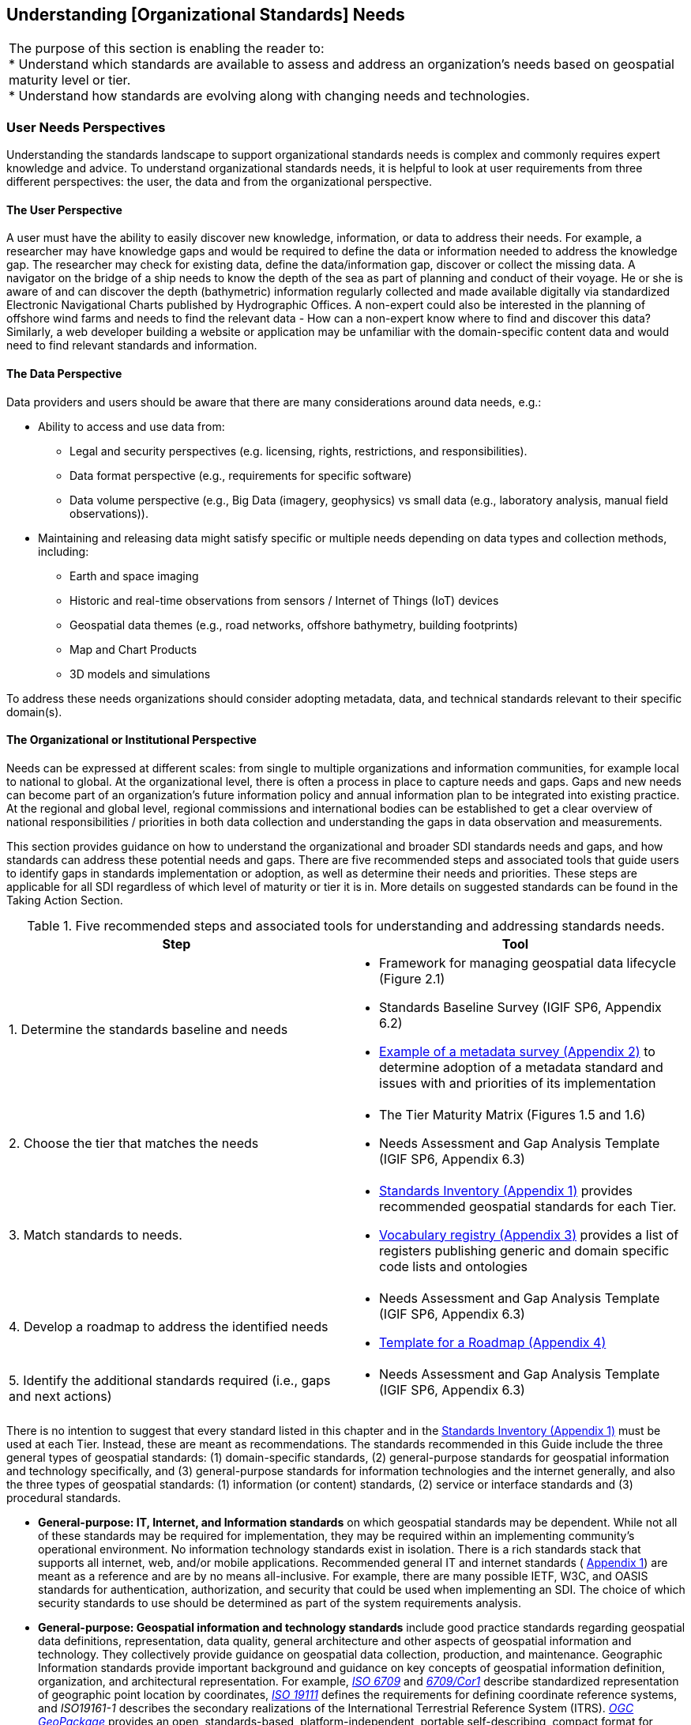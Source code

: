== Understanding [Organizational Standards] Needs

[width=818]
|===
| The purpose of this section is enabling the reader to: +
* Understand which standards are available to assess and address an organization's needs based on geospatial maturity level or tier. +
* Understand how standards are evolving along with changing needs and technologies.
|===


=== User Needs Perspectives

Understanding the standards landscape to support organizational standards needs is complex and commonly requires expert knowledge and advice. To understand organizational standards needs, it is helpful to look at user requirements from three different perspectives: the user, the data and from the organizational perspective.

==== The User Perspective

A user must have the ability to easily discover new knowledge, information, or data to address their needs. For example, a researcher may have knowledge gaps and would be required to define the data or information needed to address the knowledge gap. The researcher may check for existing data, define the data/information gap, discover or collect the missing data. A navigator on the bridge of a ship needs to know the depth of the sea as part of planning and conduct of their voyage. He or she is aware of and can discover the depth (bathymetric) information regularly collected and made available digitally via standardized Electronic Navigational Charts published by Hydrographic Offices. A non-expert could also be interested in the planning of offshore wind farms and needs to find the relevant data - How can a non-expert know where to find and discover this data? Similarly, a web developer building a website or application may be unfamiliar with the domain-specific content data and would need to find relevant standards and information.

==== The Data Perspective

Data providers and users should be aware that there are many considerations around data needs, e.g.:

* Ability to access and use data from:
** Legal and security perspectives (e.g. licensing, rights, restrictions, and responsibilities).
** Data format perspective (e.g., requirements for specific software)
** Data volume perspective (e.g., Big Data (imagery, geophysics) vs small data (e.g., laboratory analysis, manual field observations)).
* Maintaining and releasing data might satisfy specific or multiple needs depending on data types and collection methods, including:
** Earth and space imaging
** Historic and real-time observations from sensors / Internet of Things (IoT) devices
** Geospatial data themes (e.g., road networks, offshore bathymetry, building footprints)
** Map and Chart Products
** 3D models and simulations

To address these needs organizations should consider adopting metadata, data, and technical standards relevant to their specific domain(s).

==== The Organizational or Institutional Perspective

Needs can be expressed at different scales: from single to multiple organizations and information communities, for example local to national to global. At the organizational level, there is often a process in place to capture needs and gaps. Gaps and new needs can become part of an organization's future information policy and annual information plan to be integrated into existing practice. At the regional and global level, regional commissions and international bodies can be established to get a clear overview of national responsibilities / priorities in both data collection and understanding the gaps in data observation and measurements.

This section provides guidance on how to understand the organizational and broader SDI standards needs and gaps, and how standards can address these potential needs and gaps. There are five recommended steps and associated tools that guide users to identify gaps in standards implementation or adoption, as well as determine their needs and priorities. These steps are applicable for all SDI regardless of which level of maturity or tier it is in. More details on suggested standards can be found in the Taking Action Section.


.Five recommended steps and associated tools for understanding and addressing standards needs.
[width=809]
|===
h| *Step* h| *Tool*
| 1. Determine the standards baseline and needs a|
* Framework for managing geospatial data lifecycle (Figure 2.1)
* Standards Baseline Survey (IGIF SP6, Appendix 6.2)
* https://drive.google.com/file/d/1nHctj0dJ1FNGbAsYbmva_EMfccYgQgX_/view?usp=sharing[Example of a metadata survey (Appendix 2)] to determine adoption of a metadata standard and issues with and priorities of its implementation
| 2. Choose the tier that matches the needs a|
* The Tier Maturity Matrix (Figures 1.5 and 1.6)
* Needs Assessment and Gap Analysis Template (IGIF SP6, Appendix 6.3)
| 3. Match standards to needs. a|
* https://drive.google.com/file/d/1DAb4QinqlEecqFzvtqi7JpnX7zzpdZJM/view?usp=sharing[Standards Inventory (Appendix 1)] provides recommended geospatial standards for each Tier.
* https://drive.google.com/file/d/1igF3xS4wfz7edKthEjmqtwIwJ_UqKBs0/view?usp=sharing[Vocabulary registry (Appendix 3)] provides a list of registers publishing generic and domain specific code lists and ontologies
| 4. Develop a roadmap to address the identified needs a|
* Needs Assessment and Gap Analysis Template (IGIF SP6, Appendix 6.3)
* https://drive.google.com/file/d/1KPTx28APjuqBKz8enh13RQFBc3NB7ZKJ/view?usp=sharing[Template for a Roadmap (Appendix 4)]
| 5. Identify the additional standards required (i.e., gaps and next actions) a|
* Needs Assessment and Gap Analysis Template (IGIF SP6, Appendix 6.3)
|===

There is no intention to suggest that every standard listed in this chapter and in the https://drive.google.com/file/d/1DAb4QinqlEecqFzvtqi7JpnX7zzpdZJM/view?usp=sharing[Standards Inventory (Appendix 1)] must be used at each Tier. Instead, these are meant as recommendations. The standards recommended in this Guide include the three general types of geospatial standards: (1) domain-specific standards, (2) general-purpose standards for geospatial information and technology specifically, and (3) general-purpose standards for information technologies and the internet generally, and also the three types of geospatial standards: (1) information (or content) standards, (2) service or interface standards and (3) procedural standards.

* *General-purpose: IT, Internet, and Information standards* on which geospatial standards may be dependent. While not all of these standards may be required for implementation, they may be required within an implementing community's operational environment. No information technology standards exist in isolation. There is a rich standards stack that supports all internet, web, and/or mobile applications. Recommended general IT and internet standards ( https://drive.google.com/file/d/1DAb4QinqlEecqFzvtqi7JpnX7zzpdZJM/view?usp=sharing[Appendix 1]) are meant as a reference and are by no means all-inclusive. For example, there are many possible IETF, W3C, and OASIS standards for authentication, authorization, and security that could be used when implementing an SDI. The choice of which security standards to use should be determined as part of the system requirements analysis.
* *General-purpose: Geospatial information and technology standards* include good practice standards regarding geospatial data definitions, representation, data quality, general architecture and other aspects of geospatial information and technology. They collectively provide guidance on geospatial data collection, production, and maintenance. Geographic Information standards provide important background and guidance on key concepts of geospatial information definition, organization, and architectural representation. For example, http://www.iso.org/standard/39242.html[_ISO 6709_] and http://www.iso.org/standard/53539.html[_6709/Cor1_] describe standardized representation of geographic point location by coordinates, http://www.iso.org/standard/74039.html[_ISO 19111_] defines the requirements for defining coordinate reference systems, and _ISO19161-1_ describes the secondary realizations of the International Terrestrial Reference System (ITRS). http://www.ogc.org/standards/geopackage[_OGC GeoPackage_] provides an open, standards-based, platform-independent, portable self-describing, compact format for transferring geospatial information, and the http://iho.int/en/standards-and-specifications[_IHO S-4_] provides regulations for International Charts and Chart Specifications of the IHO.

=== Managing the Geospatial Data Lifecycle

Defining a framework and standards for effective management of geospatial data lifecycle is the first and probably most important step for any organization (Table 2.1) since data supports all levels of capability and collaboration described in the 'Tiers: A Goal-based Approach to Implementation' subsection (Figure 1.5). Organizational success depends on how effectively and efficiently data can be applied in delivering products and services. Potential needs in managing data life cycle could include:

* Implementing consistent practices for geospatial data acquisition, management, and archiving.
* Discovering geospatial data within organizations.
* Defining processes for geospatial data archiving.
* Supporting digital geospatial data preservation.

Developed in 2016, the ' http://www.go-fair.org/fair-principles[FAIR Guiding Principles for data management and stewardship'] can be used to help with development of these capabilities. These guidelines intend to improve the Findability, Accessibility, Interoperability, and Reuse of digital assets, and emphasize machine-actionability (the capacity of computational systems to find and interrogate data with none or minimal human intervention) to support humans in dealing with increased volume, complexity, and creation speed of data. The FAIR Principles provide a very comprehensive framework for applying standards and dealing with all aspects of the data lifecycle, including the ability to collect, organize, describe, and manage geospatial information.

Standardized application schemas and feature catalogs support these capabilities. Quite often, an organization has existing digital geographic information they wish to visualize and share over the web. In this case, the organization would use the referenced standards for maturing their geospatial content collection, management, and update capabilities. These standards should be viewed in the context of the maturity of the SDI and transitioning to Spatial Knowledge Infrastructure (SKI) (Fig 2.2) activities in the organization. For example, a set of standards for transitioning from building portals for data accessed by humans to enable data being machine accessible and actionable via IoT.

Along with data management, organizations need to determine a policy on sharing data, specifically which themes or categories of geospatial information are to be shared. The IGIF SP2 Appendix 2.6 provides an example of aGap Analysis Matrix. Depending on the maturity of the system, sharing could be "view only" (solves the majority of use cases) or actual publication and transmission of physical data. At this level, one or more organizations agree to collaborate and share specific data holdings. Standards at this step in the process are sharing and access agreements, authentication/authorization rules, policies that can be documented and communicated, and/or cartographic symbolization rules.

Organizations should consider using the standards summarized in Figure 2.1 to enable effective management of data and ability to easily apply it for any (re-)use. For details on these standards and the standards associated with the discussion of Tiers below, please see https://drive.google.com/file/d/1DAb4QinqlEecqFzvtqi7JpnX7zzpdZJM/view?usp=sharing[Appendix 1].

.Geospatial data life cycle and examples of applicable standards (Amended from Source: Geospatial Frameworks)
image::images/figure2.1.png[]

=== Functions and Needs by Tier

With reference to the tier diagram introduced in Direction Setting (Figures 1.5 and 1.6) and steps 2-3 of the 5 recommended steps (Table 2.1), the following subsections underscore the geospatial functional and standards needs which organizations could address depending on its tier and system maturity.

==== Tier 1 - Share Maps Internally and Over the Web

Within a portal context, the most basic requirement is to be able to easily and effectively access and display geospatial information that may be stored in one or more databases and may use different vendor solutions and storage formats. Hence, the functions of visualization and portrayal, and subsequently catalogue and discovery are important at this tier. As identified in IGIF SP6 Appendix 6.3, potential needs at this tier could include:

* Visual overlay geospatial information as maps from different sources.
* Visualization of digital geospatial information as maps over the Web.
* Clear description of geospatial information (metadata).
* Discovery of geospatial information via online catalogs.
* Interoperability of internal and disconnected operations.

Therefore, the standards most widely implemented for Tier 1 are: http://www.ogc.org/standards/wms[_OGC Web Map Service (WMS)_]_,_ http://www.ogc.org/standards/wmts[_OGC Web Map Tile Service (WMTS)_]_,_ _http://www.ogc.org/standards/kml[OGC Keyhole Markup Language (KML)], and_ OGC Geography Markup Language (GML) (also http://www.iso.org/standard/75676.html[ISO 19136]).

Associated with visualizing geospatial information may be the requirement to portray the information using an organization's symbology or cartographic presentation rules. There are available OGC standards to enable the ability to code, communicate and share visualization rules , such as http://www.ogc.org/standards/sld[_OGC Styled Layer Descriptor (SLD)_], http://www.ogc.org/standards/se[_OGC Symbology Encoding_]_,_ and http://www.ogc.org/standards/owc[_OGC Web Services Context (OWC)_]. It is important to be aware that OGC web services while still broadly used worldwide are currently undertaking significant reform. The new OGC roadmap
footnote::[www.ogc.org/roadmap] focuses on the development of a family of http://ogcapi.ogc.org/[_OGC APIs_] which will 'make it easy for anyone to provide geospatial data to the web'. These standards, built upon the legacy of the _OGC Web Service standards (WMS, WFS_, etc.), define APIs to take advantage of modern web development practices.

Most organizations further enhance their capability to support geospatial information and service discovery as well as metadata creation and browsing functionality. Properly populated, standards-based metadata allows end-users. to determine if a specific set of information is "fit for purpose" for a particular use case. The key standard for metadata of geospatial resources which has been widely applied and adopted at regional and national levels is the ISO 19115-X series.

The ISO and OGC standards for catalogue and discovery are widely implemented in national, regional, and local SDIs. Most geospatial technology vendors, as well as open source solutions, support these standards. These standards should be implemented if the community requires the need to search metadata holdings for the geospatial information they require. The metadata catalogue or registry can be made available to services, including clients, using one of the _OGC Catalogue Service-Web (CSW)_ profiles and/or the https://www.w3.org/TR/vocab-dcat-2/[_W3C DCAT_] data catalog vocabularies.

==== Tier 2 - Geospatial Information Partnerships

Once the desired geospatial information can be discovered and viewed as a seamless set of maps, then the infrastructure is mature enough to consider publishing content and transmitting data (content) to end users. In this Tier, the community and infrastructure have matured to the point that the services are stable and the community and partnerships are growing, requesting more functionality and capability. Potential organizational or SDI needs identified in IGIF SP6 Appendix 6.3 include:

* Ability to share detailed geospatial information within and with other organizations.
* Enhanced ability to apply geospatial data for improved situational awareness, analysis, and decision support.
* Ability to maintain and improve quality of common geospatial information between cooperating organizations.
* Organization agreements to share data using agreed upon standards-based data models.

For example, as more partners (public and private) wish to be part of a CoP to support collaborative sharing and maintenance of geospatial information content, the infrastructure of participating organizations will need to accommodate the use of additional international technology standards and community information model standards. At this stage, organizations would have to consider two of the three key types of geospatial standards:

* Information (or content) standards, and
* Technology (interface, API) standards.

An information model in software engineering is a representation of concepts and the relationships, constraints, rules, and operations to specify data semantics for a chosen domain of discourse, such as transportation, hydrology, or aviation. The goal of such models is to allow multiple stakeholders across many jurisdictions to have an agreement on how to express data for a specific domain, such as weather, geology, or land use. Such agreements significantly enhance interoperability and the ability to share geospatial information at any time and as required. For some time https://www.ogc.org/standards/gml[_OGC Geography Markup Language_] _/_ https://committee.iso.org/sites/tc211/home/projects/projects---complete-list/iso-19136-2.html[_ISO 19136_] _(GML)_ Application Schemas and encoding has been the primary OGC/ISO standards-based approach used for modelling, encoding, and transporting geospatial information.

For geospatial information query and access, there are standards which allow the application and user to specify geographic and attribute queries and request that the geospatial information be returned as an encoding. Recommended standards to support this capability can be found in the Standards Inventory ( https://drive.google.com/file/d/1DAb4QinqlEecqFzvtqi7JpnX7zzpdZJM/view?usp=sharing[Appendix 1]) and elaborated in the Taking Actions section later in this Guide.

Common distribution formats are http://www.ogc.org/standards/gml[_GML_], https://www.iso.org/standard/20305.html[_ISO 8211_] (used by http://iho.int/en/standards-and-specifications[_IHO S-57 and IHO S-100_]), http://www.ogc.org/standards/geotiff[OGC _GeoTiff_]. International open standards are better than proprietary or locally defined formats as they reduce costs and enhance collaboration with outside groups. There are also standard ways for requesting geospatial information, packaging that information, and transmitting the information. For example, if the user wants the transportation theme as a GML dataset or a chart in IHO _S-101_ or _S-57_, then the server-based software needs to be able to generate the information in the requested formats. These requests for publication are performed using simple web calls. Distribution can be in any number of standard formats, such as _GeoTIFF_ or _GML_ files. The required data can be streamed from the server to the client application or for very large files can be uploaded to an ftp site or accessed through flexible web file sharing services (e.g., API) at any time.

===== Domain-Specific Data Models

At Tier 2, organizations should consider abstract standards or models that describe such geographic information elements as geometry (points, lines, polygons), coordinate reference systems, data quality, time, and so forth. Similarly, domain data modelling extends information modelling by enabling the reuse of concepts, semantics, and information organization (schemas) between related systems. While information modelling typically refers to modelling just one system, domain modelling involves the practice of creating definitions of concepts which are reused between multiple systems. In the standards context this is further extended to imply interoperability of models and platform independence.

Both information models and domain models are relevant to Tier 2 and Tier 3 in the evolution of an SDI. Using such domain-specific, information or content standards helps to guarantee that geospatial information can be encoded and shared with consistent semantics, geometry, quality, and provenance. Further, data models tend to be encoding tools agnostic, meaning the content can be encoded using XML, JSON, and other encoding technologies. Examples of these models include https://www.ogc.org/standards/citygml[_OGC CityGML 2.0_]_,_ https://www.iso.org/standard/51206.html[_ISO 19152 LADM_]_,_ _http://www.ogc.org/standards/infragml[OGC LandInfra/InfraGML], https://iho.int/en/standards-and-specifications[IHO S-100] https://iho.int/en/standards-and-specifications[] https://iho.int/en/standards-and-specifications[General Feature Model and Geospatial Registry]_and _https://iho.int/en/standards-and-specifications[IHO S-57] Transfer Standards for Digital Hydrographic Data https://iho.int/en/standards-and-specifications[.]_

To summarize, domain-specific standards and content data models refer to community agreements on the elements, relationships between elements, semantics and so forth for a specific data set in a given domain. The models are implementation independent and vendor neutral. In order to automate and make the exchange of domain specific geospatial data seamless, consensus needs to be built among the community participants on:

* A shared data model for data exchange, in terms of a common understanding and agreement for how different systems "understand" each other.
* Common definitions of the different data entities and their properties.

* Common controlled vocabularies and taxonomies.

In the case of a transportation network, common agreements and vocabularies mean that:

* All stakeholders agree on how to display (symbolize) the transportation network.
* All stakeholders agree to what each attribute, such as road width, means in terms of the shared view of the transportation network.
* All stakeholders agree to a common view of the road classification system.

This use of common data models is part of the natural evolution and progression of an SDI that leads to the concept of foundation or framework SDI data themes. This evolution is described in greater detail in the Tier 3 discussion. Good references on the domain modelling and content models are http://www.iso.org/standard/59193.html[_ISO 19109, Geographic information – Rules for application schemas_] and the https://portal.ogc.org/files/11-107[] https://portal.ogc.org/files/11-107[_OGC OWS-8 Domain Modelling Cookbook_]. These documents describe rules and good practices for building and maintaining inter-related domain models, which have dependencies on multiple systems. They describe how to build interoperable, maintainable domain models, the challenges and pitfalls faced in building these models, the techniques and patterns that should be applied, and specific tools that can be used.

These agreements enable specific organizations to avoid changing their software or processes by agreeing on a shared data model and semantics (vocabulary, terms and definitions, etc.) used in the model. There are currently many such models available that have been developed and agreed to by international organizations or communities. These models should be considered first prior to considering the development of new data models.

==== Tier 3 - Spatially Enabling the Nation

In this Tier, the infrastructure is mature enough to: (1) provide access to multiple themes of information via a variety of environments (e.g., mobile, desktop); (2) support deployment of more applications to enhance value, provide increased citizen benefit, increase collaboration between organizations; and (3) integration of an increasing number of geospatial information resources, including volunteer, crowdsourced and real time sensor feeds. Completion of the needs assessment and gap analysis template described in IGIF SP6 Appendix 6.3 would have identified potential needs including:

* Delivery of "foundation" or "framework" geospatial information.
* Provision of geoprocessing services to perform spatial analysis and modeling.
* Development of mobile applications.
* Integration of real-time sensor feeds.
* Customized products and applications.

Standards are available to facilitate implementation of geoprocessing and analytics services, grid systems, mobile applications: capturing and integrating real-time sensor data, and geosemantics. These trends are further elaborated in the 'Taking Action' chapter and relevant standards or frameworks can be found in https://drive.google.com/file/d/1DAb4QinqlEecqFzvtqi7JpnX7zzpdZJM/view?usp=sharing[Appendix 1].

[type=a]
. *Geoprocessing & Analytics*– http://www.ogc.org/standards/wps[_OGC Web Processing Service (WPS)_]and http://www.ogc.org/standards/wcps[_OGC Web Coverage Processing Service (WCPS)_]
. *Grid Systems* – http://docs.opengeospatial.org/as/15-104r5/15-104r5.html[_OGC Discrete Global Grid Systems_]and _http://www.iso.org/standard/32588.html[ISO] http://www.iso.org/standard/32588.html[19170-1]_
. *Mobile Applications* – http://www.ogc.org/standards/geosms[_OGC Open GeoSMS_] and http://www.ogc.org/standards/geopackage[_OGC GeoPackage_]
. *Real-Time Sensors* – http://www.ogc.org/node/698[_OGC Sensor Web Enablement (SWE)_] http://www.ogc.org/node/698[standards] and http://www.ogc.org/standards/sensorthings[_OGC SensorThings API_]
. *GeoSemantics -* The http://www.w3.org/groups/ig/sdw[Spatial Data on the Web Interest Group] (W3C/OGC) is one of the communities that provides significant input to development of good practices and vocabularies that encourage better sharing of spatial data on the Web; and identify areas where standards should be developed jointly by both W3C, OGC and ISO, including http://www.ogc.org/standards/geosparql[_OGC GeoSPARQL_]_,_ http://www.ogc.org/standards/api-features[_OGC API Features_]_/_ https://www.iso.org/standard/32586.html[_ISO 19168-1_] and _ISO_ http://www.iso.org/standard/57465.html[_19150-1_]_/_ https://www.iso.org/standard/57466.html[_19150-2_]_/_ https://www.iso.org/standard/72177.html[_19150-4_].

An excellent example of operational use of OGC SWE standards is the https://docs.opengeospatial.org/guides/19-050.html[Debris Flow Monitoring System] deployed in Chinese Taipei. This program uses OGC Web Services and OGC SensorThings standards integrated into a monitoring, modelling, and alerting infrastructure. (See also: https://youtu.be/6Hb2iXQQ8TY[https://youtu.be/6Hb2iXQQ8TY]).

==== *Tier 4 - Towards Spatially Enabled IT Infrastructure

Tier 4 involves the transition of current SDI into a broader Spatial Knowledge Infrastructure (SKI) that can be strategically planned based on: (1) emerging standards and technology trends that are addressing known gaps, challenges and needs (refer to Direction Setting chapter - Emerging Standards and Trends); (2) delivering geospatial information into the Web of data and bridging the SDI to a broader ecosystem of

information systems (Figure 2.2), and (3) The SDI to SKI -Maturity Matrix (Figure 2.3). A

.Putting SKI in Context
image::images/figure2.2.png[]

'needs assessment and gap analysis template' described in IGIF SP6 Appendix 6.3 has identified two potential needs of an SDI at the Tier 4 level:

* Establishment and implementation of standards for the global geospatial information community
* Understanding and preparation for emerging standards, good practices, and trends.

.From SDI to SKI – Maturity Matrix
image::images/figure2.3.png[]

Standards are constantly being produced and updated based on prevailing technologies and user needs and challenges. The SDOs - ISO/TC211, OGC, IHO and W3C have online standards registries where the latest standards and information are made available and accessible ( https://drive.google.com/file/d/17y36KQj7bX_anDeDf-hGkbJbEVlPeySY/view?usp=sharing[Appendix 5]). Trends are driving requirements for enhancing existing geospatial standards, rethinking and crafting a new generation of standards based on the lessons learned of the existing baseline. It is also opportune that the implementation of a new suite of standards leverages the value of the emerging ecosystem of technologies and user requirements.

The bridging of the SDI and broader ecosystem of knowledge information systems can be done at the web services/API or database level. There are existing suites of standards that could kickstart enhancement of SDIs for future SKI capabilities. For instance: *OGC APIs* as well as new and upcoming Tier 4 standards are included for review in https://docs.google.com/spreadsheets/d/1wKoIqQWX_T4F9mXGS4gRRF5bwxyOk6PC4TCg5BzEWPk/edit?usp=sharing[Appendix 6].
